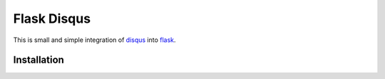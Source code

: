 ============
Flask Disqus
============

This is small and simple integration of `disqus`_ into `flask`_.

.. _flask: http://flask.pocoo.org
.. _disqus: http://disqus.com

Installation
------------
